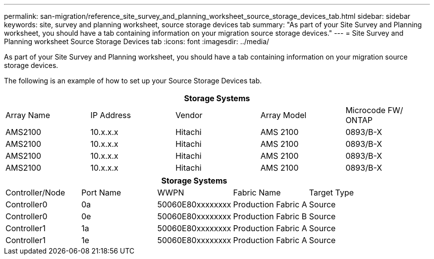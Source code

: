 ---
permalink: san-migration/reference_site_survey_and_planning_worksheet_source_storage_devices_tab.html
sidebar: sidebar
keywords: site, survey and planning worksheet, source storage devices tab
summary: "As part of your Site Survey and Planning worksheet, you should have a tab containing information on your migration source storage devices."
---
= Site Survey and Planning worksheet Source Storage Devices tab
:icons: font
:imagesdir: ../media/

[.lead]
As part of your Site Survey and Planning worksheet, you should have a tab containing information on your migration source storage devices.

The following is an example of how to set up your Source Storage Devices tab.
[options="header"]
|===
5+a| Storage Systems
a|
Array Name
a|
IP Address
a|
Vendor
a|
Array Model
a|
Microcode FW/ ONTAP
a|
AMS2100
a|
10.x.x.x
a|
Hitachi
a|
AMS 2100
a|
0893/B-X
a|
AMS2100
a|
10.x.x.x
a|
Hitachi
a|
AMS 2100
a|
0893/B-X
a|
AMS2100
a|
10.x.x.x
a|
Hitachi
a|
AMS 2100
a|
0893/B-X
a|
AMS2100
a|
10.x.x.x
a|
Hitachi
a|
AMS 2100
a|
0893/B-X
|===
[options="header"]
|===
5+a| Storage Systems
a|
Controller/Node
a|
Port Name
a|
WWPN
a|
Fabric Name
a|
Target Type
a|
Controller0
a|
0a
a|
50060E80xxxxxxxx
a|
Production Fabric A
a|
Source
a|
Controller0
a|
0e
a|
50060E80xxxxxxxx
a|
Production Fabric B
a|
Source
a|
Controller1
a|
1a
a|
50060E80xxxxxxxx
a|
Production Fabric A
a|
Source
a|
Controller1
a|
1e
a|
50060E80xxxxxxxx
a|
Production Fabric A
a|
Source
|===
